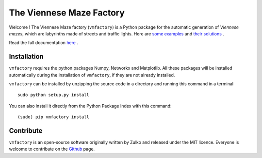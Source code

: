 The Viennese Maze Factory
===========================

Welcome ! The Viennese Maze factory (``vmfactory``) is a Python package for the automatic generation of *Viennese mazes*, which are labyrinths made of streets and traffic lights. Here are `some examples <https://i.imgur.com/j2gWurM.jpg>`_ and `their solutions <https://i.imgur.com/bReTSfN.png>`_ .

Read the full documentation `here <http://zulko.github.io/vmfactory>`_ .

Installation
-------------

``vmfactory`` requires the python packages Numpy, Networkx and Matplotlib. All these packages will be installed automatically during the installation of ``vmfactory``, if they are not already installed.

``vmfactory`` can be installed by unzipping the source code in a directory and running this command in a terminal ::

    sudo python setup.py install

You can also install it directly from the Python Package Index with this command: ::

    (sudo) pip vmfactory install

Contribute
-----------

``vmfactory`` is an open-source software originally written by Zulko and released under the MIT licence. Everyone is welcome to contribute on the Github_ page.

.. _Github : https://github.com/Zulko/vmfactory

